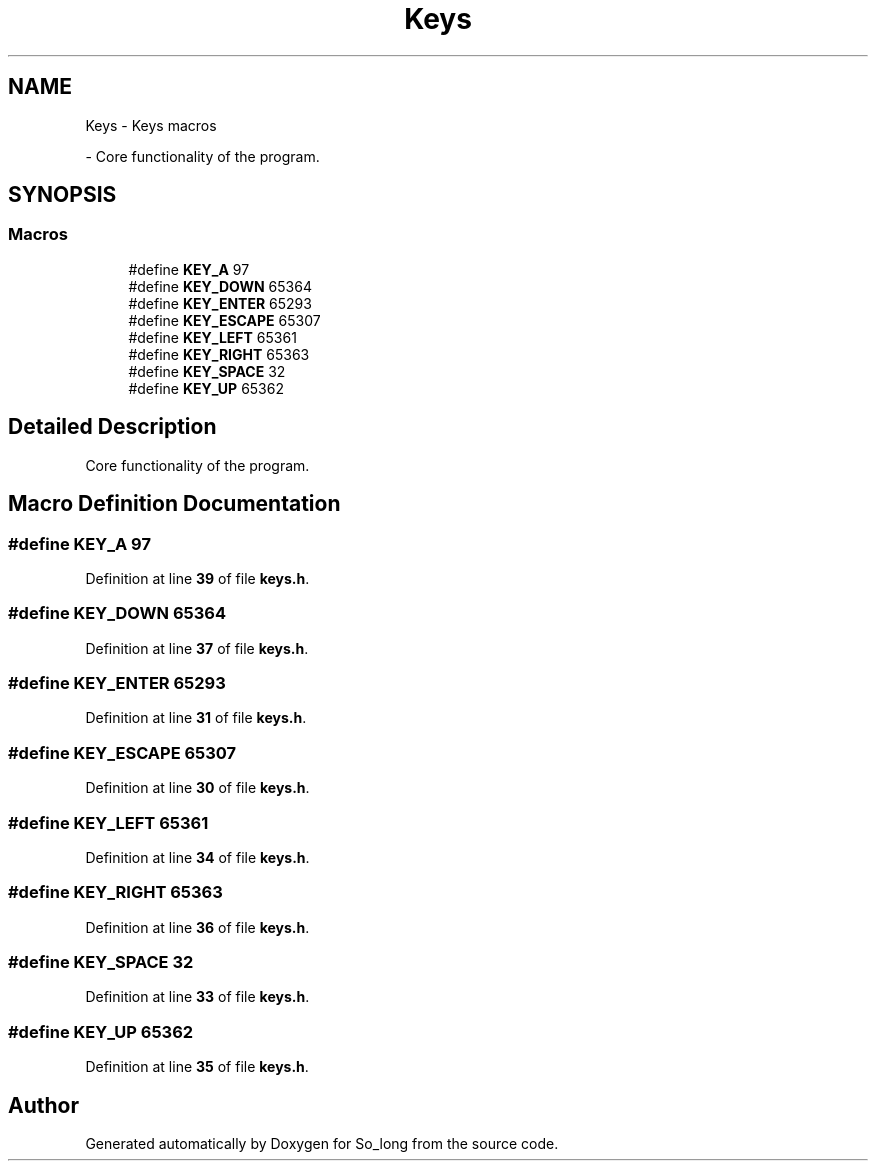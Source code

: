 .TH "Keys" 3 "Sun Jan 19 2025 22:56:40" "So_long" \" -*- nroff -*-
.ad l
.nh
.SH NAME
Keys \- Keys macros
.PP
 \- Core functionality of the program\&.  

.SH SYNOPSIS
.br
.PP
.SS "Macros"

.in +1c
.ti -1c
.RI "#define \fBKEY_A\fP   97"
.br
.ti -1c
.RI "#define \fBKEY_DOWN\fP   65364"
.br
.ti -1c
.RI "#define \fBKEY_ENTER\fP   65293"
.br
.ti -1c
.RI "#define \fBKEY_ESCAPE\fP   65307"
.br
.ti -1c
.RI "#define \fBKEY_LEFT\fP   65361"
.br
.ti -1c
.RI "#define \fBKEY_RIGHT\fP   65363"
.br
.ti -1c
.RI "#define \fBKEY_SPACE\fP   32"
.br
.ti -1c
.RI "#define \fBKEY_UP\fP   65362"
.br
.in -1c
.SH "Detailed Description"
.PP 
Core functionality of the program\&. 


.SH "Macro Definition Documentation"
.PP 
.SS "#define KEY_A   97"

.PP
Definition at line \fB39\fP of file \fBkeys\&.h\fP\&.
.SS "#define KEY_DOWN   65364"

.PP
Definition at line \fB37\fP of file \fBkeys\&.h\fP\&.
.SS "#define KEY_ENTER   65293"

.PP
Definition at line \fB31\fP of file \fBkeys\&.h\fP\&.
.SS "#define KEY_ESCAPE   65307"

.PP
Definition at line \fB30\fP of file \fBkeys\&.h\fP\&.
.SS "#define KEY_LEFT   65361"

.PP
Definition at line \fB34\fP of file \fBkeys\&.h\fP\&.
.SS "#define KEY_RIGHT   65363"

.PP
Definition at line \fB36\fP of file \fBkeys\&.h\fP\&.
.SS "#define KEY_SPACE   32"

.PP
Definition at line \fB33\fP of file \fBkeys\&.h\fP\&.
.SS "#define KEY_UP   65362"

.PP
Definition at line \fB35\fP of file \fBkeys\&.h\fP\&.
.SH "Author"
.PP 
Generated automatically by Doxygen for So_long from the source code\&.
